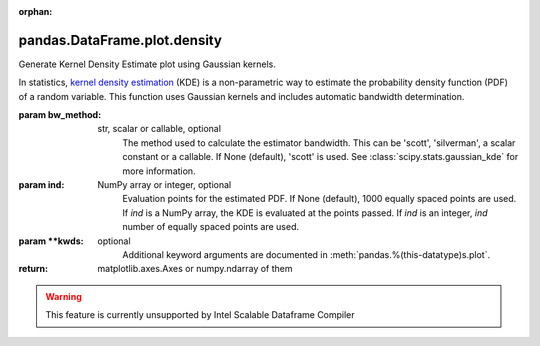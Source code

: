 .. _pandas.DataFrame.plot.density:

:orphan:

pandas.DataFrame.plot.density
*****************************

Generate Kernel Density Estimate plot using Gaussian kernels.

In statistics, `kernel density estimation`_ (KDE) is a non-parametric
way to estimate the probability density function (PDF) of a random
variable. This function uses Gaussian kernels and includes automatic
bandwidth determination.

.. _kernel density estimation:

:param bw_method:
    str, scalar or callable, optional
        The method used to calculate the estimator bandwidth. This can be
        'scott', 'silverman', a scalar constant or a callable.
        If None (default), 'scott' is used.
        See :class:`scipy.stats.gaussian_kde` for more information.

:param ind:
    NumPy array or integer, optional
        Evaluation points for the estimated PDF. If None (default),
        1000 equally spaced points are used. If `ind` is a NumPy array, the
        KDE is evaluated at the points passed. If `ind` is an integer,
        `ind` number of equally spaced points are used.

:param \*\*kwds:
    optional
        Additional keyword arguments are documented in
        :meth:`pandas.%(this-datatype)s.plot`.

:return: matplotlib.axes.Axes or numpy.ndarray of them



.. warning::
    This feature is currently unsupported by Intel Scalable Dataframe Compiler

